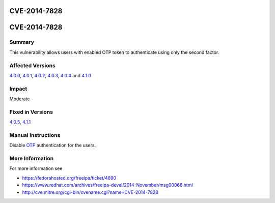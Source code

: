 CVE-2014-7828
=============



CVE-2014-7828
=============

Summary
-------

This vulnerability allows users with enabled OTP token to authenticate
using only the second factor.



Affected Versions
-----------------

`4.0.0 <Releases/4.0.0>`__, `4.0.1 <Releases/4.0.1>`__,
`4.0.2 <Releases/4.0.2>`__, `4.0.3 <Releases/4.0.3>`__,
`4.0.4 <Releases/4.0.4>`__ and `4.1.0 <Releases/4.1.0>`__

Impact
------

Moderate



Fixed in Versions
-----------------

`4.0.5 <Releases/4.0.5>`__, `4.1.1 <Releases/4.1.1>`__



Manual Instructions
-------------------

Disable `OTP <V4/OTP>`__ authentication for the users.



More Information
----------------

For more information see

-  https://fedorahosted.org/freeipa/ticket/4690
-  https://www.redhat.com/archives/freeipa-devel/2014-November/msg00068.html
-  http://cve.mitre.org/cgi-bin/cvename.cgi?name=CVE-2014-7828